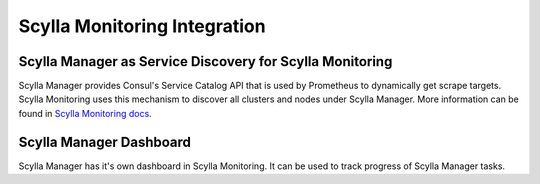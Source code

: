 =============================
Scylla Monitoring Integration
=============================

Scylla Manager as Service Discovery for Scylla Monitoring
=========================================================

Scylla Manager provides Consul's Service Catalog API that is used by Prometheus to dynamically get scrape targets.
Scylla Monitoring uses this mechanism to discover all clusters and nodes under Scylla Manager.
More information can be found in `Scylla Monitoring docs <https://scylladb.github.io/scylla-monitoring>`_.

Scylla Manager Dashboard
========================

Scylla Manager has it's own dashboard in Scylla Monitoring.
It can be used to track progress of Scylla Manager tasks.

..
   TODO Add screenshot
